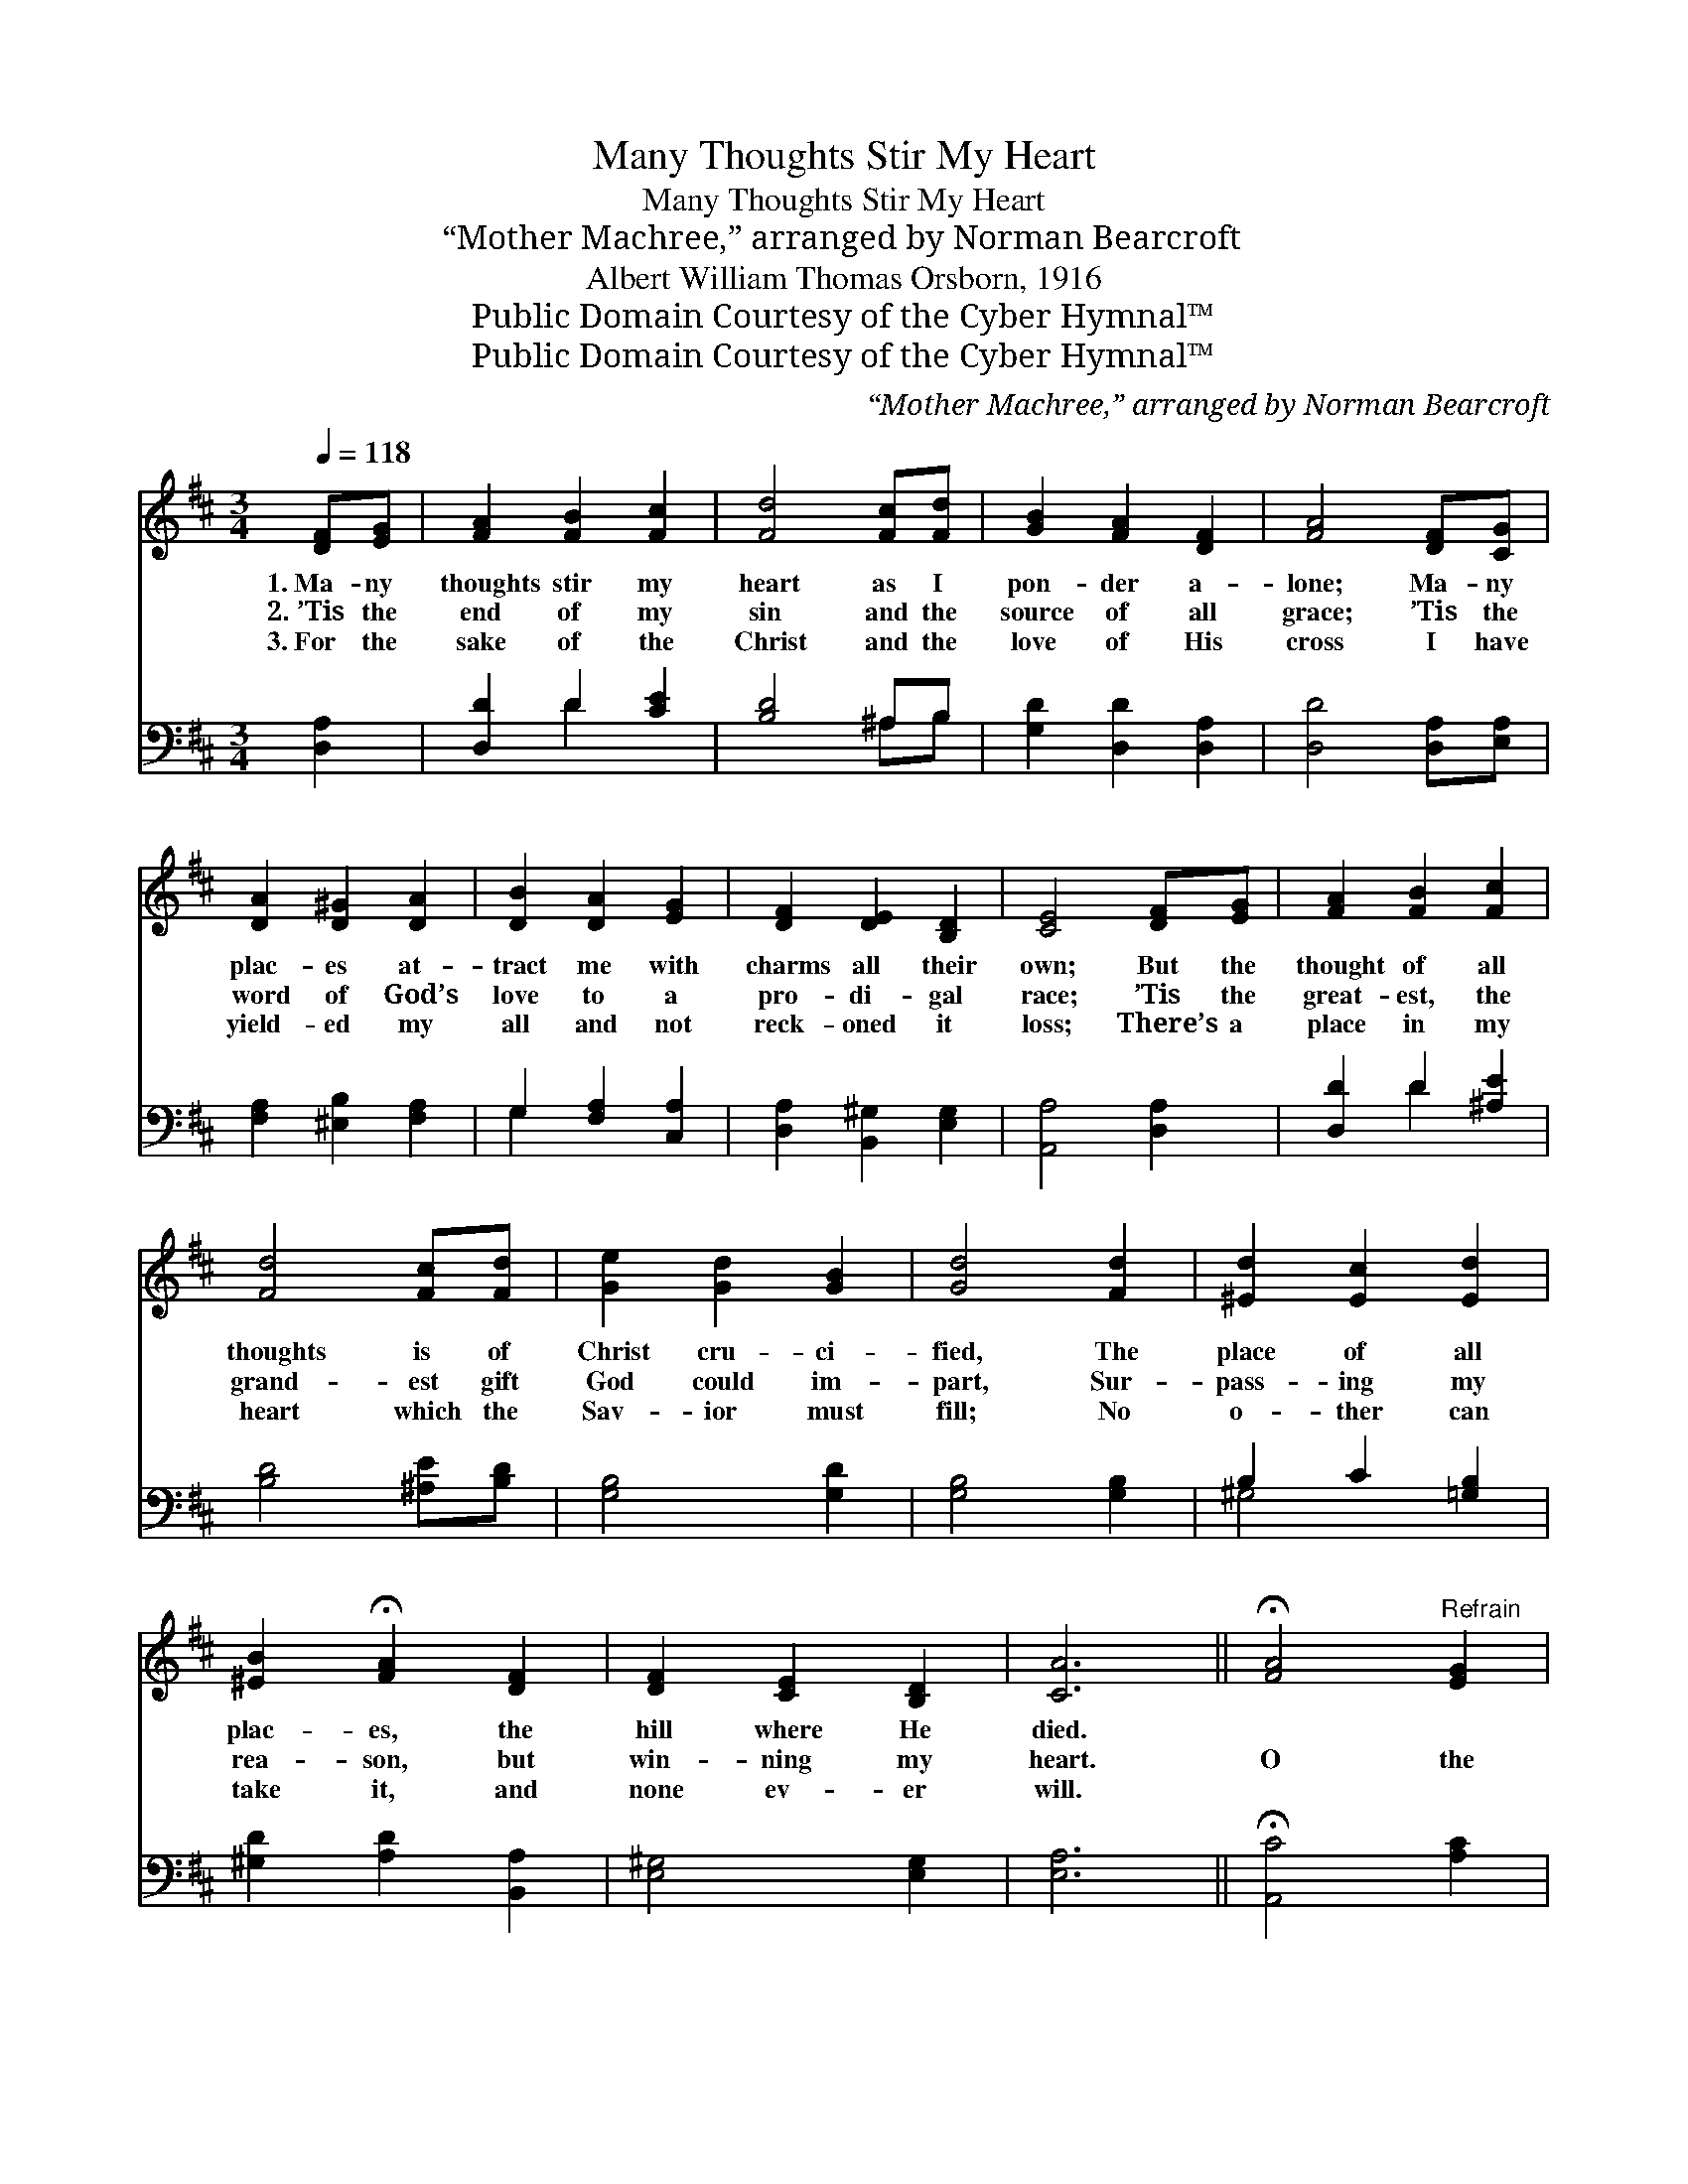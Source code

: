 X:1
T:Many Thoughts Stir My Heart
T:Many Thoughts Stir My Heart
T: “Mother Machree,” arranged by Norman Bearcroft
T:Albert William Thomas Orsborn, 1916
T:Public Domain Courtesy of the Cyber Hymnal™
T:Public Domain Courtesy of the Cyber Hymnal™
C:“Mother Machree,” arranged by Norman Bearcroft
Z:Public Domain
Z:Courtesy of the Cyber Hymnal™
%%score ( 1 2 ) ( 3 4 )
L:1/8
Q:1/4=118
M:3/4
K:D
V:1 treble 
V:2 treble 
V:3 bass 
V:4 bass 
V:1
 [DF][EG] | [FA]2 [FB]2 [Fc]2 | [Fd]4 [Fc][Fd] | [GB]2 [FA]2 [DF]2 | [FA]4 [DF][CG] | %5
w: 1.~Ma- ny|thoughts stir my|heart as I|pon- der a-|lone; Ma- ny|
w: 2.~’Tis the|end of my|sin and the|source of all|grace; ’Tis the|
w: 3.~For the|sake of the|Christ and the|love of His|cross I have|
 [DA]2 [D^G]2 [DA]2 | [DB]2 [DA]2 [EG]2 | [DF]2 [DE]2 [B,D]2 | [CE]4 [DF][EG] | [FA]2 [FB]2 [Fc]2 | %10
w: plac- es at-|tract me with|charms all their|own; But the|thought of all|
w: word of God’s|love to a|pro- di- gal|race; ’Tis the|great- est, the|
w: yield- ed my|all and not|reck- oned it|loss; There’s a|place in my|
 [Fd]4 [Fc][Fd] | [Ge]2 [Gd]2 [GB]2 | [Gd]4 [Fd]2 | [^Ed]2 [Ec]2 [Ed]2 | %14
w: thoughts is of|Christ cru- ci-|fied, The|place of all|
w: grand- est gift|God could im-|part, Sur-|pass- ing my|
w: heart which the|Sav- ior must|fill; No|o- ther can|
 [^EB]2 !fermata![FA]2 [DF]2 | [DF]2 [CE]2 [B,D]2 | [CA]6 || !fermata![FA]4"^Refrain" [EG]2 | %18
w: plac- es, the|hill where He|died.||
w: rea- son, but|win- ning my|heart.|O the|
w: take it, and|none ev- er|will.||
 [DF]2 [D^E]2 [DF]2 | [CG]2 [CF]2 [CG]2 | A2 [^GB]2 [=Gc]2 | [Fd]4 [FB][Fc] | [^Ed]2 [Ec]2 [Ed]2 | %23
w: |||||
w: charm of the|cross! How I|love to be|there! With the|love that shines|
w: |||||
 [FB] [FA]3 [DF]2 | [DF]2 [CE]2 [B,D]2 | [CE]4 E2 | [DF]2 [D^E]2 [DF]2 | [CG]2 [CF]2 [CG]2 | %28
w: |||||
w: from it, what|love can com-|pare? The|seal of my|ran- som in|
w: |||||
 [DA]2 [DB]2 [EFc]2 | [DFd]2 !fermata![cf]2 [ce]2 | [ce]2 d2 [GB]2 | [EA][DF]- [DF]4 | %32
w: ||||
w: Cal- va- ry|I see, All|my sin, O|my Sav- *|
w: ||||
 [CF]2 [B,D]2 [B,D]2 | [A,D]2 [Fd]4- | !fermata![Fd]4 |] %35
w: |||
w: ior, laid up-|on Thee!||
w: |||
V:2
 x2 | x6 | x6 | x6 | x6 | x6 | x6 | x6 | x6 | x6 | x6 | x6 | x6 | x6 | x6 | x6 | x6 || x6 | x6 | %19
 x6 | A2 x4 | x6 | x6 | x6 | x6 | x4 E2 | x6 | x6 | x6 | x6 | x2 d2 x2 | x6 | x6 | x6 | x4 |] %35
V:3
 [D,A,]2 | [D,D]2 D2 [CE]2 | [B,D]4 ^A,B, | [G,D]2 [D,D]2 [D,A,]2 | [D,D]4 [D,A,][E,A,] | %5
 [F,A,]2 [^E,B,]2 [F,A,]2 | G,2 [F,A,]2 [C,A,]2 | [D,A,]2 [B,,^G,]2 [E,G,]2 | [A,,A,]4 [D,A,]2 | %9
 [D,D]2 D2 [^A,E]2 | [B,D]4 [^A,E][B,D] | [G,B,]4 [G,D]2 | [G,B,]4 [G,B,]2 | B,2 C2 [=G,B,]2 | %14
 [^G,D]2 [A,D]2 [B,,A,]2 | [E,^G,]4 [E,G,]2 | [E,A,]6 || !fermata![A,,C]4 [A,C]2 | %18
 A,2 ^G,2 [D,A,]2 | A,4 [E,A,]2 | [F,D]2 [E,D]2 [E,A,]2 | [D,A,D]4 [B,D][A,C] | %22
 [^G,B,]2 [G,C]2 [G,B,]2 | [A,D]4 [B,,A,]2 | [E,^G,]4 [E,G,]2 | [A,,A,]4 [C,A,]2 | %26
 [D,A,]2 [D,^G,]2 [D,A,]2 | [E,A,]2 [^D,A,]2 [E,A,]2 | [F,A,]2 G,2 [F,^A,]2 | B,2 [^A,F]2 [A,G]2 | %30
 [^A,G]2 [B,F]2 [G,D]2 | [C,A,][D,A,]- [D,A,]4 | [^A,,F,]2 [B,,F,]2 D,E, | F,4- [F,A,]2- | %34
 [D,,D,F,A,]4 |] %35
V:4
 x2 | x2 D2 x2 | x4 ^A,B, | x6 | x6 | x6 | G,2 x4 | x6 | x6 | x2 D2 x2 | x6 | x6 | x6 | ^G,4 x2 | %14
 x6 | x6 | x6 || x6 | D,4 x2 | E,2 ^D,2 x2 | x6 | x6 | x6 | x6 | x6 | x6 | x6 | x6 | x2 G,2 x2 | %29
 B,2 x4 | x6 | x6 | x4 G,,2 | [D,,-D,]6 | x4 |] %35


